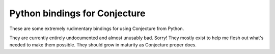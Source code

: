 Python bindings for Conjecture
==============================

These are some extremely rudimentary bindings for using Conjecture from Python.

They are currently entirely undocumented and almost unusably bad. Sorry! They
mostly exist to help me flesh out what's needed to make them possible. They should
grow in maturity as Conjecture proper does.

